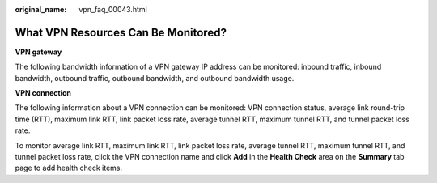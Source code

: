 :original_name: vpn_faq_00043.html

.. _vpn_faq_00043:

What VPN Resources Can Be Monitored?
====================================

**VPN gateway**

The following bandwidth information of a VPN gateway IP address can be monitored: inbound traffic, inbound bandwidth, outbound traffic, outbound bandwidth, and outbound bandwidth usage.

**VPN connection**

The following information about a VPN connection can be monitored: VPN connection status, average link round-trip time (RTT), maximum link RTT, link packet loss rate, average tunnel RTT, maximum tunnel RTT, and tunnel packet loss rate.

To monitor average link RTT, maximum link RTT, link packet loss rate, average tunnel RTT, maximum tunnel RTT, and tunnel packet loss rate, click the VPN connection name and click **Add** in the **Health Check** area on the **Summary** tab page to add health check items.
